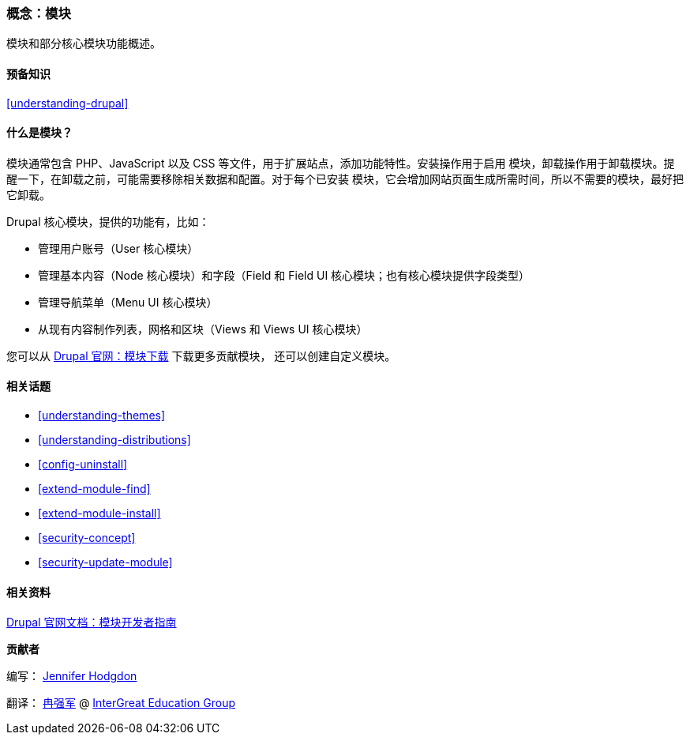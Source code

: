 [[understanding-modules]]
=== 概念：模块

[role="summary"]
模块和部分核心模块功能概述。

(((模块,概述)))
(((贡献模块,概述)))
(((核心模块,概述)))
(((Field 模块,概述)))
(((Field UI 模块,概述)))
(((Menu UI 模块,概述)))
(((Node 模块,概述)))
(((User 模块,概述)))
(((Views 模块,概述)))
(((Views UI 模块,概述)))
(((模块,核心模块)))
(((模块,贡献模块)))
(((模块,Field)))
(((模块,Field UI)))
(((模块,Menu UI)))
(((模块,Node)))
(((模块,User)))
(((模块,Views)))
(((模块,Views UI)))

==== 预备知识

<<understanding-drupal>>

==== 什么是模块？

模块通常包含 PHP、JavaScript 以及 CSS 等文件，用于扩展站点，添加功能特性。安装操作用于启用
模块，卸载操作用于卸载模块。提醒一下，在卸载之前，可能需要移除相关数据和配置。对于每个已安装
模块，它会增加网站页面生成所需时间，所以不需要的模块，最好把它卸载。

Drupal 核心模块，提供的功能有，比如：

* 管理用户账号（User 核心模块）

* 管理基本内容（Node 核心模块）和字段（Field 和 Field UI 核心模块；也有核心模块提供字段类型）

* 管理导航菜单（Menu UI 核心模块）

* 从现有内容制作列表，网格和区块（Views 和 Views UI 核心模块）

您可以从 https://www.drupal.org/project/modules[Drupal 官网：模块下载] 下载更多贡献模块，
还可以创建自定义模块。

==== 相关话题

* <<understanding-themes>>
* <<understanding-distributions>>
* <<config-uninstall>>
* <<extend-module-find>>
* <<extend-module-install>>
* <<security-concept>>
* <<security-update-module>>

==== 相关资料

https://www.drupal.org/developing/modules[Drupal 官网文档：模块开发者指南]


*贡献者*

编写： https://www.drupal.org/u/jhodgdon[Jennifer Hodgdon]

翻译： https://www.drupal.org/u/jungle[冉强军] @ https://intergreat.com[InterGreat Education Group]

